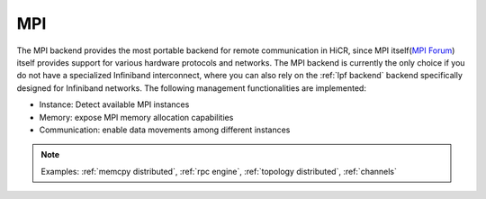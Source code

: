 .. _mpi backend:

***********************
MPI
***********************

The MPI backend provides the most portable backend for remote communication in HiCR,
since MPI itself(`MPI Forum <https://www.mpi-forum.org/>`_) itself provides support for various hardware protocols and networks.
The MPI backend is currently the only choice if you do not have a specialized Infiniband interconnect, where you can also rely on the :ref:`lpf backend` backend specifically designed for Infiniband networks.
The following management functionalities are implemented:

* Instance: Detect available MPI instances
* Memory: expose MPI memory allocation capabilities
* Communication: enable data movements among different instances

.. note:: 
    Examples: :ref:`memcpy distributed`, :ref:`rpc engine`, :ref:`topology distributed`, :ref:`channels`